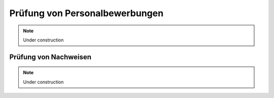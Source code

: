 Prüfung von Personalbewerbungen
===============================

.. note::

    Under construction

Prüfung von Nachweisen
----------------------

.. note::

    Under construction

